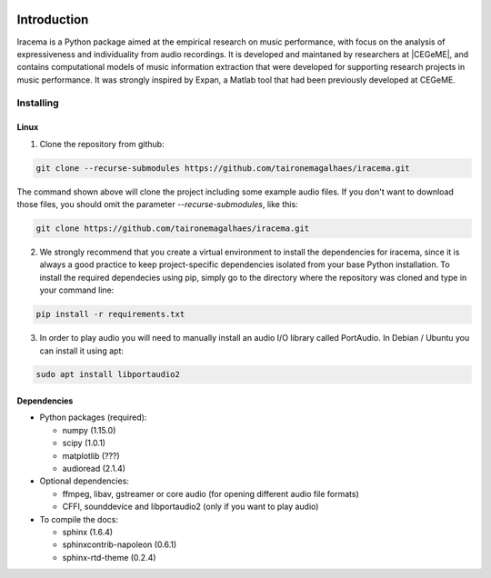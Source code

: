 .. figure:: img/iracema-logo.png
  :width: 80%
  :alt: Iracema

############
Introduction
############

Iracema is a Python package aimed at the empirical research on music
performance, with focus on the analysis of expressiveness and individuality
from audio recordings. It is developed and maintaned by researchers at
|CEGeME|, and contains computational models of music information extraction
that were developed for supporting research projects in music performance. It
was strongly inspired by Expan, a Matlab tool that had been previously
developed at CEGeME.

.. |CEGeME| raw:: html

   <a href="http://musica.ufmg.br/cegeme" target="_blank">CEGeME</a>


**********
Installing
**********

Linux
=====

1. Clone the repository from github:


.. code-block:: bash

   git clone --recurse-submodules https://github.com/taironemagalhaes/iracema.git


The command shown above will clone the project including some example audio
files. If you don't want to download those files, you should omit the
parameter `--recurse-submodules`, like this:

.. code-block:: bash

   git clone https://github.com/taironemagalhaes/iracema.git


2. We strongly recommend that you create a virtual environment to install the
   dependencies for iracema, since it is always a good practice to keep 
   project-specific dependencies isolated from your base Python installation.
   To install the required dependecies using pip, simply go to the directory
   where the repository was cloned and type in your command line:

.. code-block:: bash

   pip install -r requirements.txt

3. In order to play audio you will need to manually install an audio I/O library
   called PortAudio. In Debian / Ubuntu you can install it using apt:

.. code-block:: bash

   sudo apt install libportaudio2

Dependencies
============

- Python packages (required):

  * numpy (1.15.0)
  * scipy (1.0.1)
  * matplotlib (???) 
  * audioread (2.1.4)

- Optional dependencies:

  * ffmpeg, libav, gstreamer or core audio (for opening different audio file
    formats)
  * CFFI, sounddevice and libportaudio2 (only if you want to play audio)

- To compile the docs:

  * sphinx (1.6.4)
  * sphinxcontrib-napoleon (0.6.1)
  * sphinx-rtd-theme (0.2.4)
